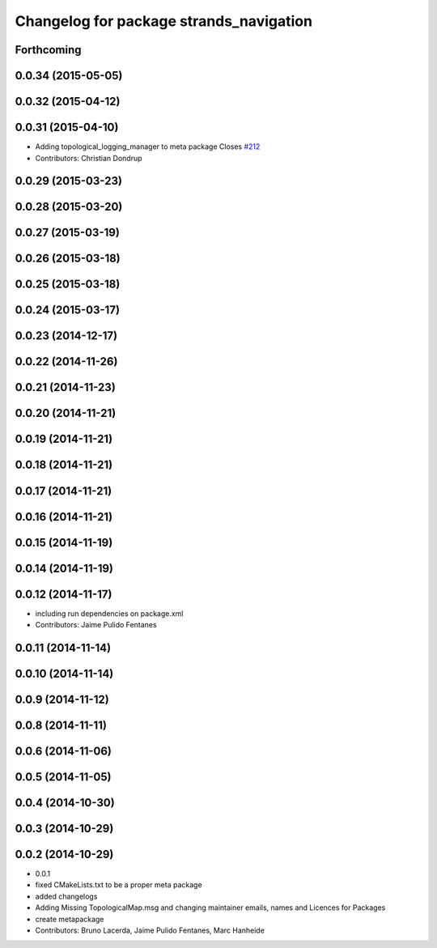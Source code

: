^^^^^^^^^^^^^^^^^^^^^^^^^^^^^^^^^^^^^^^^
Changelog for package strands_navigation
^^^^^^^^^^^^^^^^^^^^^^^^^^^^^^^^^^^^^^^^

Forthcoming
-----------

0.0.34 (2015-05-05)
-------------------

0.0.32 (2015-04-12)
-------------------

0.0.31 (2015-04-10)
-------------------
* Adding topological_logging_manager to meta package
  Closes `#212 <https://github.com/strands-project/strands_navigation/issues/212>`_
* Contributors: Christian Dondrup

0.0.29 (2015-03-23)
-------------------

0.0.28 (2015-03-20)
-------------------

0.0.27 (2015-03-19)
-------------------

0.0.26 (2015-03-18)
-------------------

0.0.25 (2015-03-18)
-------------------

0.0.24 (2015-03-17)
-------------------

0.0.23 (2014-12-17)
-------------------

0.0.22 (2014-11-26)
-------------------

0.0.21 (2014-11-23)
-------------------

0.0.20 (2014-11-21)
-------------------

0.0.19 (2014-11-21)
-------------------

0.0.18 (2014-11-21)
-------------------

0.0.17 (2014-11-21)
-------------------

0.0.16 (2014-11-21)
-------------------

0.0.15 (2014-11-19)
-------------------

0.0.14 (2014-11-19)
-------------------

0.0.12 (2014-11-17)
-------------------
* including run dependencies on package.xml
* Contributors: Jaime Pulido Fentanes

0.0.11 (2014-11-14)
-------------------

0.0.10 (2014-11-14)
-------------------

0.0.9 (2014-11-12)
------------------

0.0.8 (2014-11-11)
------------------

0.0.6 (2014-11-06)
------------------

0.0.5 (2014-11-05)
------------------

0.0.4 (2014-10-30)
------------------

0.0.3 (2014-10-29)
------------------

0.0.2 (2014-10-29)
------------------
* 0.0.1
* fixed CMakeLists.txt to be a proper meta package
* added changelogs
* Adding Missing TopologicalMap.msg and changing maintainer emails, names and Licences for Packages
* create metapackage
* Contributors: Bruno Lacerda, Jaime Pulido Fentanes, Marc Hanheide
